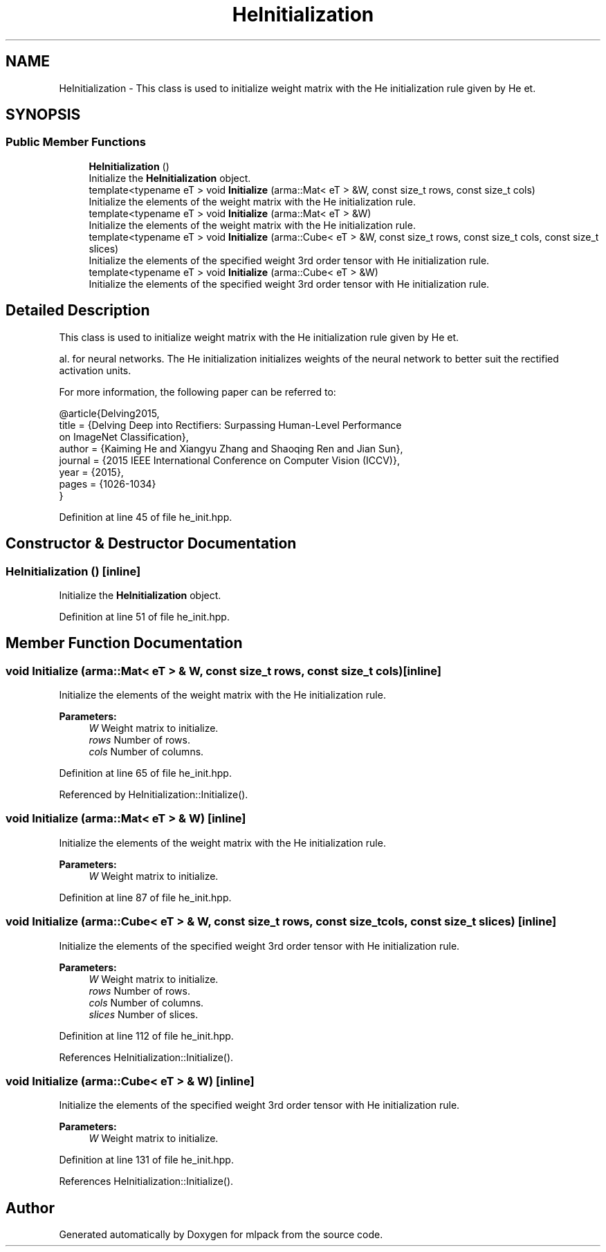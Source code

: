 .TH "HeInitialization" 3 "Sun Aug 22 2021" "Version 3.4.2" "mlpack" \" -*- nroff -*-
.ad l
.nh
.SH NAME
HeInitialization \- This class is used to initialize weight matrix with the He initialization rule given by He et\&.  

.SH SYNOPSIS
.br
.PP
.SS "Public Member Functions"

.in +1c
.ti -1c
.RI "\fBHeInitialization\fP ()"
.br
.RI "Initialize the \fBHeInitialization\fP object\&. "
.ti -1c
.RI "template<typename eT > void \fBInitialize\fP (arma::Mat< eT > &W, const size_t rows, const size_t cols)"
.br
.RI "Initialize the elements of the weight matrix with the He initialization rule\&. "
.ti -1c
.RI "template<typename eT > void \fBInitialize\fP (arma::Mat< eT > &W)"
.br
.RI "Initialize the elements of the weight matrix with the He initialization rule\&. "
.ti -1c
.RI "template<typename eT > void \fBInitialize\fP (arma::Cube< eT > &W, const size_t rows, const size_t cols, const size_t slices)"
.br
.RI "Initialize the elements of the specified weight 3rd order tensor with He initialization rule\&. "
.ti -1c
.RI "template<typename eT > void \fBInitialize\fP (arma::Cube< eT > &W)"
.br
.RI "Initialize the elements of the specified weight 3rd order tensor with He initialization rule\&. "
.in -1c
.SH "Detailed Description"
.PP 
This class is used to initialize weight matrix with the He initialization rule given by He et\&. 

al\&. for neural networks\&. The He initialization initializes weights of the neural network to better suit the rectified activation units\&.
.PP
For more information, the following paper can be referred to:
.PP
.PP
.nf
@article{Delving2015,
  title   = {Delving Deep into Rectifiers: Surpassing Human-Level Performance
             on ImageNet Classification},
  author  = {Kaiming He and Xiangyu Zhang and Shaoqing Ren and Jian Sun},
  journal = {2015 IEEE International Conference on Computer Vision (ICCV)},
  year    = {2015},
  pages   = {1026-1034}
}
.fi
.PP
 
.PP
Definition at line 45 of file he_init\&.hpp\&.
.SH "Constructor & Destructor Documentation"
.PP 
.SS "\fBHeInitialization\fP ()\fC [inline]\fP"

.PP
Initialize the \fBHeInitialization\fP object\&. 
.PP
Definition at line 51 of file he_init\&.hpp\&.
.SH "Member Function Documentation"
.PP 
.SS "void Initialize (arma::Mat< eT > & W, const size_t rows, const size_t cols)\fC [inline]\fP"

.PP
Initialize the elements of the weight matrix with the He initialization rule\&. 
.PP
\fBParameters:\fP
.RS 4
\fIW\fP Weight matrix to initialize\&. 
.br
\fIrows\fP Number of rows\&. 
.br
\fIcols\fP Number of columns\&. 
.RE
.PP

.PP
Definition at line 65 of file he_init\&.hpp\&.
.PP
Referenced by HeInitialization::Initialize()\&.
.SS "void Initialize (arma::Mat< eT > & W)\fC [inline]\fP"

.PP
Initialize the elements of the weight matrix with the He initialization rule\&. 
.PP
\fBParameters:\fP
.RS 4
\fIW\fP Weight matrix to initialize\&. 
.RE
.PP

.PP
Definition at line 87 of file he_init\&.hpp\&.
.SS "void Initialize (arma::Cube< eT > & W, const size_t rows, const size_t cols, const size_t slices)\fC [inline]\fP"

.PP
Initialize the elements of the specified weight 3rd order tensor with He initialization rule\&. 
.PP
\fBParameters:\fP
.RS 4
\fIW\fP Weight matrix to initialize\&. 
.br
\fIrows\fP Number of rows\&. 
.br
\fIcols\fP Number of columns\&. 
.br
\fIslices\fP Number of slices\&. 
.RE
.PP

.PP
Definition at line 112 of file he_init\&.hpp\&.
.PP
References HeInitialization::Initialize()\&.
.SS "void Initialize (arma::Cube< eT > & W)\fC [inline]\fP"

.PP
Initialize the elements of the specified weight 3rd order tensor with He initialization rule\&. 
.PP
\fBParameters:\fP
.RS 4
\fIW\fP Weight matrix to initialize\&. 
.RE
.PP

.PP
Definition at line 131 of file he_init\&.hpp\&.
.PP
References HeInitialization::Initialize()\&.

.SH "Author"
.PP 
Generated automatically by Doxygen for mlpack from the source code\&.
